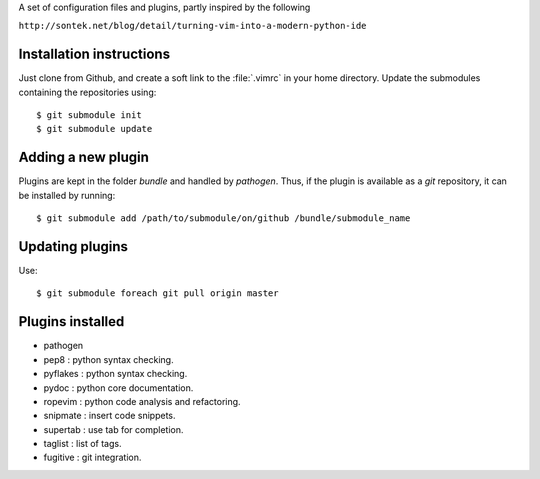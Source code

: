 
A set of configuration files and plugins, partly inspired by the following

``http://sontek.net/blog/detail/turning-vim-into-a-modern-python-ide``


Installation instructions
-------------------------

Just clone from Github, and create a soft link to the :file:`.vimrc` in your home directory. Update the submodules containing the repositories using::

    $ git submodule init
    $ git submodule update


Adding a new plugin
-------------------

Plugins are kept in the folder `bundle` and handled by `pathogen`. Thus, if the plugin is available as a `git` repository, it can be installed by running::

    $ git submodule add /path/to/submodule/on/github /bundle/submodule_name


Updating plugins
----------------

Use::

    $ git submodule foreach git pull origin master


Plugins installed
-----------------

- pathogen 
- pep8 : python syntax checking.
- pyflakes : python syntax checking.
- pydoc : python core documentation.
- ropevim : python code analysis and refactoring.
- snipmate : insert code snippets.
- supertab : use tab for completion.
- taglist : list of tags.
- fugitive : git integration.
